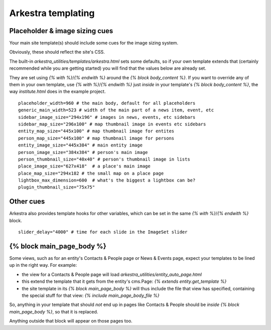 #######################
Arkestra templating
#######################

*******************************
Placeholder & image sizing cues
*******************************

Your main site template(s) should include some cues for the image sizing system.

Obviously, these should reflect the site's CSS.

The built-in `arkestra_utilities/templates/arkestra.html` sets some defaults, so if your own template extends that (certainly recommended while you are getting started) you will find that the values below are already set.

They are set using `{% with %}`/`{% endwith %}` around the `{% block body_content %}`. If you want to override any of them in your own template, use `{% with %}`/`{% endwith %}` just *inside* in your template's `{% block body_content %}`, the way `institute.html` does in the example project. 

::

    placeholder_width=960 # the main body, default for all placeholders 
    generic_main_width=523 # width of the main part of a news item, event, etc
    sidebar_image_size="294x196" # images in news, events, etc sidebars
    sidebar_map_size="296x100" # map thumbnail image in events etc sidebars
    entity_map_size="445x100" # map thumbnail image for entites
    person_map_size="445x100" # map thumbnail image for persons
    entity_image_size="445x384" # main entity image
    person_image_size="384x384" # person's main image
    person_thumbnail_size="40x40" # person's thumbnail image in lists
    place_image_size="627x418"  # a place's main image
    place_map_size="294x182 # the small map on a place page
    lightbox_max_dimension=600  # what's the biggest a lightbox can be?
    plugin_thumbnail_size="75x75"

**********    
Other cues
**********

Arkestra also provides template hooks for other variables, which can be set in the same `{% with %}`/`{% endwith %}` block.

::

    slider_delay="4000" # time for each slide in the ImageSet slider
                                                                     
**************************
{% block main_page_body %}
**************************

Some views, such as for an entity's Contacts & People page or News & Events page, expect your templates to be lined up in the right way. For example:

* the view for a Contacts & People page will load `arkestra_utilities/entity_auto_page.html`
* this extend the template that it gets from the entity's cms.Page: `{% extends entity.get_template %}`
* the site template in its `{% block main_page_body %}` will thus include the file that view has specified, containing the special stuff for that view: `{% include main_page_body_file %}`

So, anything in your template that should *not* end up in pages like Contacts & People should be *inside* `{% block main_page_body %}`, so that it is replaced.

Anything outside that block will appear on those pages too.
